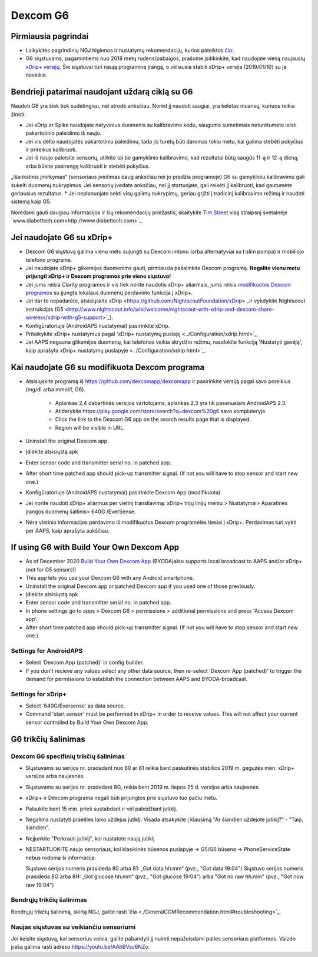 Dexcom G6
**************************************************
Pirmiausia pagrindai
==================================================

* Laikykitės pagrindinių NGJ higienos ir nustatymų rekomendacijų, kurios pateiktos `čia: <../Hardware/GeneralCGMRecommendation.html>`_.
* G6 siųstuvams, pagamintiems nuo 2018 metų rudens/pabaigos, prašome įsitikinkite, kad naudojate vieną naujausių `xDrip+ versijų <https://github.com/NightscoutFoundation/xDrip/releases>`_. Šie siųstuvai turi naują programinę įrangą, o vėliausia stabili xDrip+ versija (2019/01/10) su ja neveikia.

Bendrieji patarimai naudojant uždarą ciklą su G6
==================================================

Naudoti G6 yra šiek tiek sudėtingiau, nei atrodė anksčiau. Norint jį naudoti saugiai, yra keletas niuansų, kuriuos reikia žinoti: 

* Jei xDrip ar Spike naudojate natyvinius duomenis su kalibravimo kodu, saugumo sumetimais neturėtumėte leisti pakartotinio paleidimo iš naujo.
* Jei vis dėlto naudojatės pakartotiniu paleidimu, tada jis turėtų būti daromas tokiu metu, kai galima stebėti pokyčius ir prireikus kalibruoti. 
* Jei iš naujo paleisite sensorių, atlikite tai be gamyklinio kalibravimo, kad rezultatai būtų saugūs 11-ą ir 12-ą dieną, arba būkite pasirengę kalibruoti ir stebėti pokyčius.
„Išankstinis įmirkymas“ (sensoriaus įvedimas daug anksčiau nei jo pradžia programoje) G6 su gamykliniu kalibravimu gali sukelti duomenų nukrypimus. Jei sensorių įvedate anksčiau, nei jį startuojate, gali reikėti jį kalibruoti, kad gautumėte geriausius rezultatus.
* Jei neplanuojate sekti visų galimų nukrypimų, geriau grįžti į tradicinį kalibravimo režimą ir naudoti sistemą kaip G5.

Norėdami gauti daugiau informacijos ir šių rekomendacijų priežastis, skaitykite `Tim Street <http://www.diabettech.com/artificial-pancreas/diy-looping-and-cgm/>`_ visą straipsnį svetainėje `www.diabettech.com<http://www.diabettech.com>`_.

Jei naudojate G6 su xDrip+
==================================================
* Dexcom G6 siųstuvą galima vienu metu sujungti su Dexcom imtuvu (arba alternatyviai su t:slim pompa) ir mobiliojo telefono programa.
* Jei naudojate xDrip+ glikemijos duomenims gauti, pirmiausia pašalinkite Dexcom programą. **Negalite vienu metu prijungti xDrip+ ir Dexcom programos prie vieno siųstuvo!**
* Jei jums reikia Clarity programos ir vis tiek norite naudotis xDrip+ aliarmais, jums reikia `modifikuotos Dexcom programos <../Hardware/DexcomG6.html#if-using-g6-with-patched-dexcom-app>`_ su įjungta lokalaus duomenų perdavimo funkcija į xDrip+.
* Jei dar to nepadarėte, atsisiųskite xDrip <https://github.com/NightscoutFoundation/xDrip> _ir vykdykite Nightscout instrukcijas (G5 <http://www.nightscout.info/wiki/welcome/nightscout-with-xdrip-and-dexcom-share-wireless/xdrip-with-g5-support>`_).
* Konfigūratoriuje (AndroidAPS nustatymai) pasirinkite xDrip.
* Pritaikykite xDrip+ nustatymus pagal 'xDrip+ nustatymų puslapį <../Configuration/xdrip.html>`_
* Jei AAPS negauna glikemijos duomenų, kai telefonas veikia skrydžio režimu, naudokite funkciją 'Nustatyti gavėją', kaip aprašyta xDrip+ nustatymų puslapyje <../Configuration/xdrip.html>`_.

Kai naudojate G6 su modifikuota Dexcom programa
==================================================
* Atsisiųskite programą iš `https://github.com/dexcomapp/dexcomapp <https://github.com/dexcomapp/dexcomapp>`_ ir pasirinkite versiją pagal savo poreikius (mg/dl arba mmol/l, G6).

   * Aplankas 2.4 dabartinės versijos vartotojams, aplankas 2.3 yra tik pasenusiam AndroidAPS 2.3.
   * Atidarykite https://play.google.com/store/search?q=dexcom%20g6 savo kompiuteryje. 
   * Click the link to the Dexcom G6 app on the search results page that is displayed.
   * Region will be visible in URL.
   
   .. image:: ../images/DexcomG6regionURL.PNG
     :alt: Regiono Dexcom G6 URL

* Uninstall the original Dexcom app.
* Įdiekite atsisiųstą apk
* Enter sensor code and transmitter serial no. in patched app.
* After short time patched app should pick-up transmitter signal. (If not you will have to stop sensor and start new one.)
* Konfigūratoriuje (AndroidAPS nustatymai) pasirinkite Dexcom App (modifikuota).
* Jei norite naudoti xDrip+ aliarmus per vietinį transliavimą: xDrip+ trijų linijų meniu > Nustatymai> Aparatinės įrangos duomenų šaltinis> 640G /EverSense.
* Nėra vietinio informacijos perdavimo iš modifikuotos Dexcom programėlės tiesiai į xDrip+. Perdavimas turi vykti per AAPS, kaip aprašyta aukščiau.

If using G6 with Build Your Own Dexcom App
==================================================
* As of December 2020 `Build Your Own Dexcom App <https://docs.google.com/forms/d/e/1FAIpQLScD76G0Y-BlL4tZljaFkjlwuqhT83QlFM5v6ZEfO7gCU98iJQ/viewform?fbzx=2196386787609383750&fbclid=IwAR2aL8Cps1s6W8apUVK-gOqgGpA-McMPJj9Y8emf_P0-_gAsmJs6QwAY-o0>`_ (BYODA)also supports local broadcast to AAPS and/or xDrip+ (not for G5 sensors!)
* This app lets you use your Dexcom G6 with any Android smartphone.
* Uninstall the original Dexcom app or patched Dexcom app if you used one of those previously.
* Įdiekite atsisiųstą apk
* Enter sensor code and transmitter serial no. in patched app.
* In phone settings go to apps > Dexcom G6 > permissions > additional permissions and press 'Access Dexcom app'.
* After short time patched app should pick-up transmitter signal. (If not you will have to stop sensor and start new one.)

Settings for AndroidAPS
--------------------------------------------------
* Select 'Dexcom App (patched)' in config builder.
* If you don't recieve any values select any other data source, then re-select 'Dexcom App (patched)' to trigger the demand for permissions to establish the connection between AAPS and BYODA-broadcast.

Settings for xDrip+
--------------------------------------------------
* Select '640G/Eversense' as data source.
* Command 'start sensor' must be performed in xDrip+ in order to receive values. This will not affect your current sensor controlled by Build Your Own Dexcom App.
   
G6 trikčių šalinimas
==================================================
Dexcom G6 specifinių trikčių šalinimas
--------------------------------------------------
* Siųstuvams su serijos nr. pradedant nuo 80 ar 81 reikia bent paskutinės stabilios 2019 m. gegužės mėn. xDrip+ versijos arba naujesnės.
* Siųstuvams su serijos nr. pradedant 8G, reikia bent 2019 m. liepos 25 d. versijos arba naujesnės.
* xDrip+ ir Dexcom programa negali būti prijungtos prie siųstuvo tuo pačiu metu.
* Palaukite bent 15 min. prieš sustabdant ir vėl paleidžiant jutiklį.
* Negalima nustatyti praeities laiko uždėjus jutiklį. Visada atsakykite į klausimą "Ar šiandien uždėjote jutiklį?" - "Taip, šiandien".
* Neįjunkite "Perkrauti jutiklį", kol nustatote naują jutiklį
* NESTARTUOKITE naujo sensoriaus, kol klasikinės būsenos puslapyje -> G5/G6 būsena -> PhoneServiceState nebus rodoma ši informacija:

  Siųstuvo serijos numeris prasideda 80 arba 81: „Got data hh:mm“ (pvz., "Got data 19:04")
  Siųstuvo serijos numeris prasideda 8G arba 8H: „Got glucose hh:mm“ (pvz., "Got glucose 19:04") arba "Got no raw hh:mm" (pvz., "Got now raw 19:04")

.. image:: ../images/xDrip_Dexcom_PhoneServiceState.png
  :alt: xDrip+ PhoneServiceState

Bendrųjų trikčių šalinimas
--------------------------------------------------
Bendrųjų trikčių šalinimą, skirtą NGJ, galite rasti 'čia <./GeneralCGMRecommendation.html#troubleshooting>`_.

Naujas siųstuvas su veikiančiu sensoriumi
--------------------------------------------------
Jei keisite siųstuvą, kai sensorius veikia, galite pabandyti jį nuimti nepažeisdami paties sensoriaus platformos. Vaizdo įrašą galima rasti adresu `https://youtu.be/AAhBVsc6NZo <https://youtu.be/AAhBVsc6NZo>`_.
